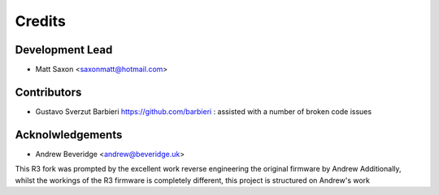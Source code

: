 =======
Credits
=======

Development Lead
----------------

* Matt Saxon <saxonmatt@hotmail.com>


Contributors
------------

* Gustavo Sverzut Barbieri https://github.com/barbieri : assisted with a number of broken code issues


Acknolwledgements
-----------------

* Andrew Beveridge <andrew@beveridge.uk>

This R3 fork was prompted by the excellent work reverse engineering the original firmware by Andrew
Additionally, whilst the workings of the R3 firmware is completely different, this project is structured on Andrew's work
